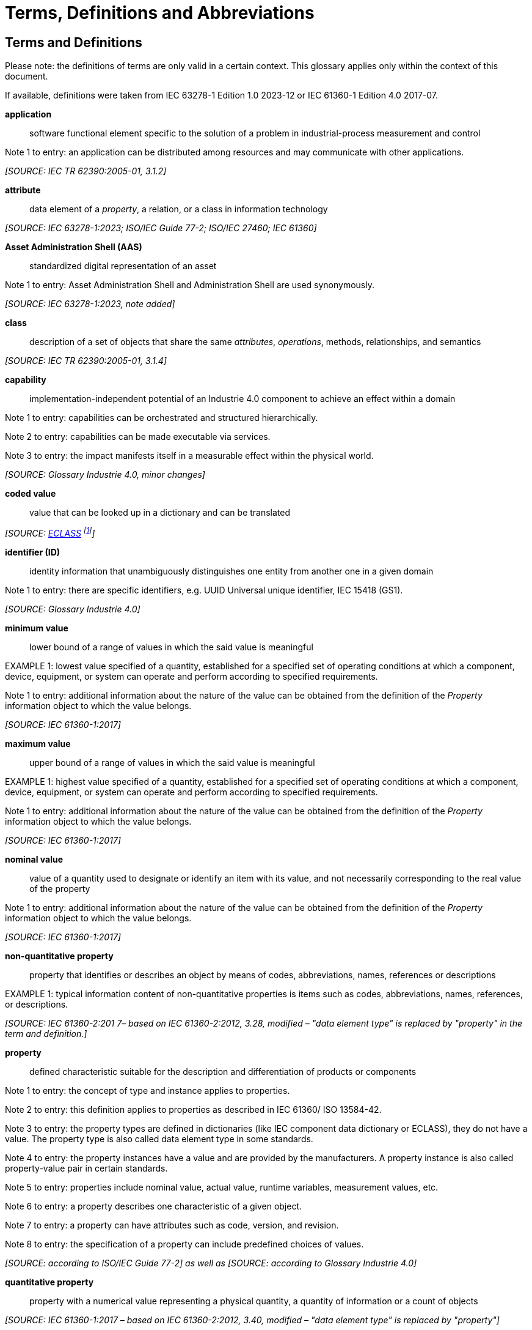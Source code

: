 ////
Copyright (c) 2023 Industrial Digital Twin Association

This work is licensed under a [Creative Commons Attribution 4.0 International License](
https://creativecommons.org/licenses/by/4.0/). 

SPDX-License-Identifier: CC-BY-4.0

////

[[terms-and-definitions]]
= Terms, Definitions and Abbreviations

== Terms and Definitions

====
[.underline]#Please note#: the definitions of terms are only valid in a certain context.
This glossary applies only within the context of this document.


If available, definitions were taken from IEC 63278-1 Edition 1.0 2023-12 or IEC 61360-1 Edition 4.0 2017-07.
====

*application*::

software functional element specific to the solution of a problem in industrial-process measurement and control

====
Note 1 to entry: an application can be distributed among resources and may communicate with other applications.
====

_[SOURCE: IEC TR 62390:2005-01, 3.1.2]_

*attribute*::

data element of a _property_, a relation, or a class in information technology

_[SOURCE: IEC 63278-1:2023; ISO/IEC Guide 77-2; ISO/IEC 27460; IEC 61360]_

*Asset Administration Shell (AAS)*::

standardized digital representation of an asset

====
Note 1 to entry: Asset Administration Shell and Administration Shell are used synonymously.
====

_[SOURCE: IEC 63278-1:2023, note added]_

*class*::

description of a set of objects that share the same _attributes_, _operations_, methods, relationships, and semantics

_[SOURCE: IEC TR 62390:2005-01, 3.1.4]_

*capability*::

implementation-independent potential of an Industrie 4.0 component to achieve an effect within a domain

====
Note 1 to entry: capabilities can be orchestrated and structured hierarchically.
====

====
Note 2 to entry: capabilities can be made executable via services.
====

====
Note 3 to entry: the impact manifests itself in a measurable effect within the physical world.
====

_[SOURCE: Glossary Industrie 4.0, minor changes]_


*coded value*::

value that can be looked up in a dictionary and can be translated

_[SOURCE: link:https://eclass.eu/support/technical-specification/data-model/conceptual-data-model[ECLASS] footnote:[In IEC61360:2017, this refers to a "term" of a value list]]_


*identifier (ID)*::

identity information that unambiguously distinguishes one entity from another one in a given domain

====
Note 1 to entry: there are specific identifiers, e.g. UUID Universal unique identifier, IEC 15418 (GS1).
====

_[SOURCE: Glossary Industrie 4.0]_

*minimum value*::

lower bound of a range of values in which the said value is meaningful

====
EXAMPLE 1: lowest value specified of a quantity, established for a specified set of operating conditions at which a component, device, equipment, or system can operate and perform according to specified requirements.
====

====
Note 1 to entry: additional information about the nature of the value can be obtained from the definition of the
_Property_ information object to which the value belongs.
====

_[SOURCE: IEC 61360-1:2017]_

*maximum value*::

upper bound of a range of values in which the said value is meaningful

====
EXAMPLE 1: highest value specified of a quantity, established for a specified set of operating conditions at which a component, device, equipment, or system can operate and perform according to specified requirements.
====

====
Note 1 to entry: additional information about the nature of the value can be obtained from the definition of the
_Property_ information object to which the value belongs.
====

_[SOURCE: IEC 61360-1:2017]_

*nominal value*::

value of a quantity used to designate or identify an item with its value, and not necessarily corresponding to the real value of the property

====
Note 1 to entry: additional information about the nature of the value can be obtained from the definition of the
_Property_ information object to which the value belongs.
====

_[SOURCE: IEC 61360-1:2017]_

*non-quantitative property*::

property that identifies or describes an object by means of codes, abbreviations, names, references or descriptions

====
EXAMPLE 1: typical information content of non-quantitative properties is items such as codes, abbreviations, names, references, or descriptions.
====

_[SOURCE: IEC 61360-2:201 7– based on IEC 61360-2:2012, 3.28, modified – "data element type" is replaced by "property" in the term and definition.]_

*property*::

defined characteristic suitable for the description and differentiation of products or components

====
Note 1 to entry: the concept of type and instance applies to properties.
====

====
Note 2 to entry: this definition applies to properties as described in IEC 61360/ ISO 13584-42.
====

====
Note 3 to entry: the property types are defined in dictionaries (like IEC component data dictionary or ECLASS), they do not have a value.
The property type is also called data element type in some standards.
====

====
Note 4 to entry: the property instances have a value and are provided by the manufacturers.
A property instance is also called property-value pair in certain standards.
====

====
Note 5 to entry: properties include nominal value, actual value, runtime variables, measurement values, etc.
====

====
Note 6 to entry: a property describes one characteristic of a given object.
====

====
Note 7 to entry: a property can have attributes such as code, version, and revision.
====

====
Note 8 to entry: the specification of a property can include predefined choices of values.
====

_[SOURCE: according to ISO/IEC Guide 77-2] as well as [SOURCE: according to Glossary Industrie 4.0]_

*quantitative property*::

property with a numerical value representing a physical quantity, a quantity of information or a count of objects

_[SOURCE: IEC 61360-1:2017 – based on IEC 61360-2:2012, 3.40, modified – "data element type" is replaced by "property"]_

*Submodel*::

representation of an aspect of an _asset_

_[SOURCE: IEC 63278-1:2023]_

*SubmodelElement*::

element of a _Submodel_

_[SOURCE: IEC 63278-1:2023]_


==  Abbreviations Used in Document

[width="100%",cols="21%,79%",options="header",]
|===
|*Abbreviation* |*Description*
|AAS |Asset Administration Shell
|AASX |Package file format for the Asset Administration Shell
|API |Application Programming Interface
|BLOB |Binary Large Object
|CDD |Common Data Dictionary
|GUID |Globally unique identifier
|ID |Identifier
|IDTA |Industrial Digital Twin Association
|IEC |International Electrotechnical Commission
|IRDI |International Registration Data Identifier
|IRI |Internationalized Resource Identifier
|ISO |International Organization for Standardization
|JSON |JavaScript Object Notation
|MIME |Multipurpose Internet Mail Extensions
|PDF |Portable Document Format
|RDF |Resource Description Framework
|RFC |Request for Comment
|UML |Unified Modelling Language
|URI |Uniform Resource Identifier
|URL |Uniform Resource Locator
|URN |Uniform Resource Name
|UTC |Universal Time Coordinated
|VDE |Verband der Elektrotechnik, Elektronik und Informationstechnik e.V.
|VDI |Verein Deutscher Ingenieure e.V.
|VDMA |Verband Deutscher Maschinen- und Anlagenbau e.V.
|W3C |World Wide Web Consortium
|XML |eXtensible Markup Language
|ZIP |archive file format that supports lossless data compression
|ZVEI |Zentralverband Elektrotechnik- und Elektronikindustrie e. V.
|===

